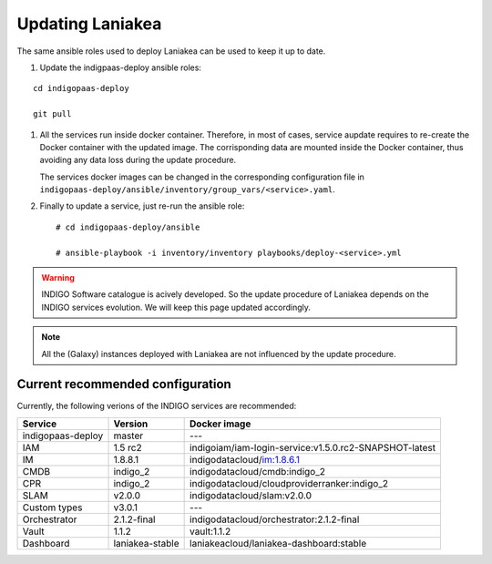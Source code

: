 Updating Laniakea
=================

The same ansible roles used to deploy Laniakea can be used to keep it up to date.

#. Update the indigpaas-deploy ansible roles:

::

  cd indigopaas-deploy

  git pull

#. All the services run inside docker container. Therefore, in most of cases, service aupdate requires to re-create the Docker container with the updated image. The corrisponding data are mounted inside the Docker container, thus avoiding any data loss during the update procedure.

   The services docker images can be changed in the corresponding configuration file in ``indigopaas-deploy/ansible/inventory/group_vars/<service>.yaml``.

#. Finally to update a service, just re-run the ansible role:

   ::
   
     # cd indigopaas-deploy/ansible 
   
     # ansible-playbook -i inventory/inventory playbooks/deploy-<service>.yml

.. warning::

   INDIGO Software catalogue is acively developed. So the update procedure of Laniakea depends on the INDIGO services evolution. We will keep this page updated accordingly.

.. note::

   All the (Galaxy) instances deployed with Laniakea are not influenced by the update procedure.

Current recommended configuration
---------------------------------

Currently, the following verions of the INDIGO services are recommended:

======================= =================== ======================================================
Service                 Version             Docker image
======================= =================== ======================================================
indigopaas-deploy       master              ---
IAM                     1.5 rc2             indigoiam/iam-login-service:v1.5.0.rc2-SNAPSHOT-latest
IM                      1.8.8.1             indigodatacloud/im:1.8.6.1
CMDB                    indigo_2            indigodatacloud/cmdb:indigo_2
CPR                     indigo_2            indigodatacloud/cloudproviderranker:indigo_2
SLAM                    v2.0.0              indigodatacloud/slam:v2.0.0
Custom types            v3.0.1              ---
Orchestrator            2.1.2-final         indigodatacloud/orchestrator:2.1.2-final
Vault                   1.1.2               vault:1.1.2
Dashboard               laniakea-stable     laniakeacloud/laniakea-dashboard:stable
======================= =================== ======================================================

